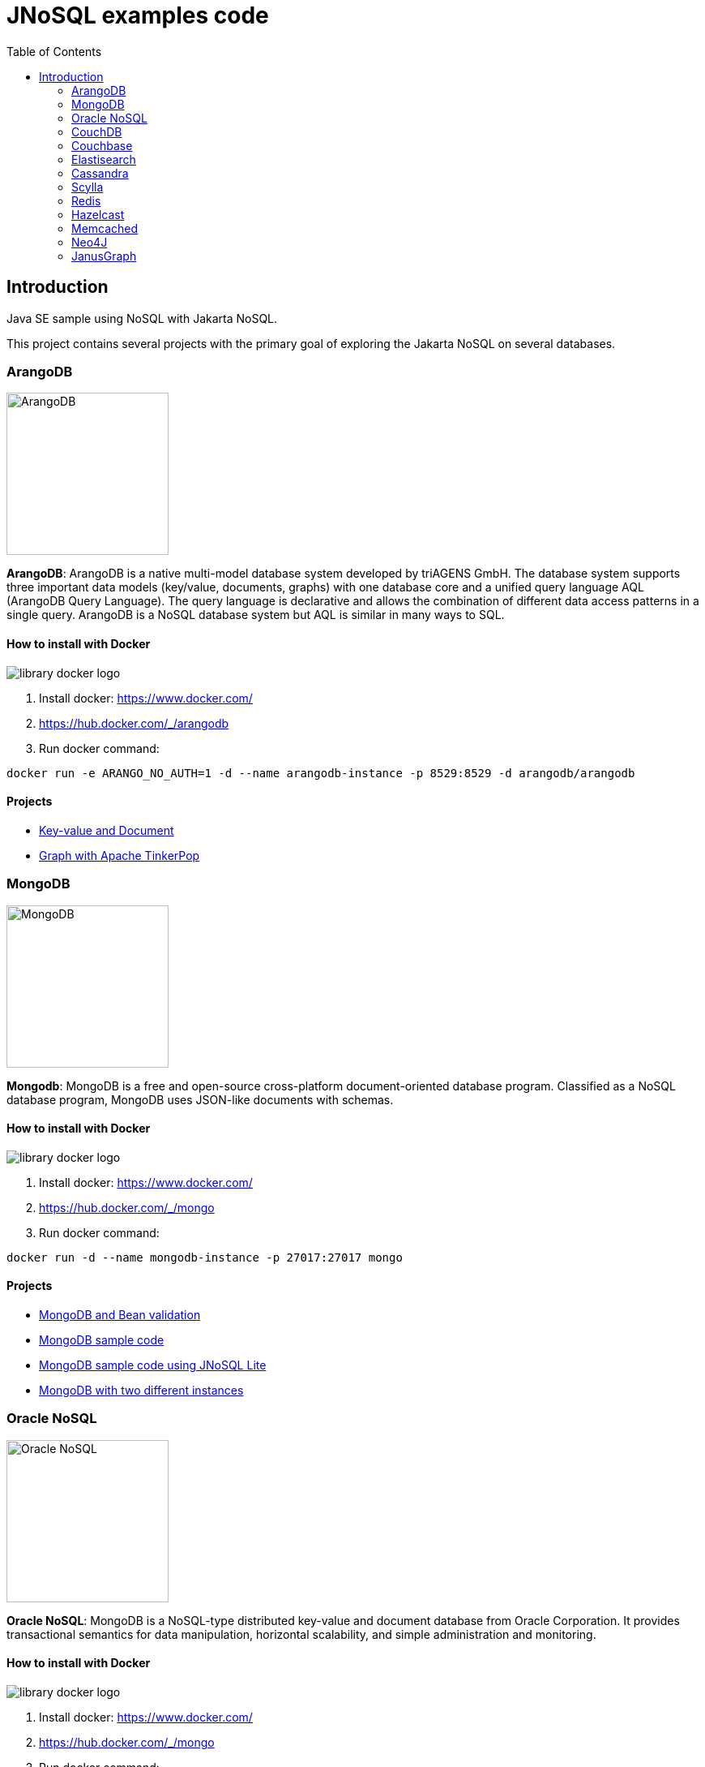 = JNoSQL examples code
:toc: auto

== Introduction

Java SE sample using NoSQL with Jakarta NoSQL.

This project contains several projects with the primary goal of exploring the Jakarta NoSQL on several databases.

=== ArangoDB

image::http://www.jnosql.org/img/logos/ArangoDB.png[ArangoDB, width=200px]

**ArangoDB**: ArangoDB is a native multi-model database system developed by triAGENS GmbH. The database system supports three important data models (key/value, documents, graphs) with one database core and a unified query language AQL (ArangoDB Query Language). The query language is declarative and allows the combination of different data access patterns in a single query. ArangoDB is a NoSQL database system but AQL is similar in many ways to SQL.

==== How to install with Docker


image::https://d1q6f0aelx0por.cloudfront.net/product-logos/library-docker-logo.png[]

1. Install docker: https://www.docker.com/
1. https://hub.docker.com/_/arangodb
1. Run docker command:

[source, bash]
----
docker run -e ARANGO_NO_AUTH=1 -d --name arangodb-instance -p 8529:8529 -d arangodb/arangodb
----

==== Projects

* link:arangodb/[Key-value and Document]
 * link:arangodb-graph/[Graph with Apache TinkerPop]


=== MongoDB

image::http://www.jnosql.org/img/logos/mongodb.png[MongoDB, width=200px]


**Mongodb**: MongoDB is a free and open-source cross-platform document-oriented database program. Classified as a NoSQL database program, MongoDB uses JSON-like documents with schemas.

==== How to install with Docker

image::https://d1q6f0aelx0por.cloudfront.net/product-logos/library-docker-logo.png[]

1. Install docker: https://www.docker.com/
1. https://hub.docker.com/_/mongo
1. Run docker command:

[source, bash]
----
docker run -d --name mongodb-instance -p 27017:27017 mongo
----

==== Projects

* link:bean-validation/[MongoDB and Bean validation]
* link:mongodb[MongoDB sample code]
* link:mongodb-lite[MongoDB sample code using JNoSQL Lite]
* link:mongodb-double/[MongoDB with two different instances]


=== Oracle NoSQL

image::http://www.jnosql.org/img/logos/oracle.png[Oracle NoSQL, width=200px]


**Oracle NoSQL**: MongoDB is a NoSQL-type distributed key-value and document database from Oracle Corporation. It provides transactional semantics for data manipulation, horizontal scalability, and simple administration and monitoring.

==== How to install with Docker

image::https://d1q6f0aelx0por.cloudfront.net/product-logos/library-docker-logo.png[]

1. Install docker: https://www.docker.com/
1. https://hub.docker.com/_/mongo
1. Run docker command:

[source, bash]
----
docker run -d --name oracle-instance -p 8080:8080 ghcr.io/oracle/nosql:latest-ce
----

==== Projects

* link:oracle-nosql/[Oracle NoSQL sample code]


=== CouchDB

image::https://www.jnosql.org/img/logos/couchdb.png[Couchbase, width=200px]

Apache CouchDB is an open-source document-oriented NoSQL database, implemented in Erlang. CouchDB uses multiple formats and protocols to store, transfer, and process its data. It uses JSON to store data, JavaScript as its query language using MapReduce, and HTTP for an API.


==== How to install with Docker

image::https://d1q6f0aelx0por.cloudfront.net/product-logos/library-docker-logo.png[]

1. Install docker: https://www.docker.com/
1. https://hub.docker.com/_/couchdb
1. Run docker command:

[source, bash]
----
docker run -p 5984:5984 -e COUCHDB_USER=admin -e COUCHDB_PASSWORD=password -d couchdb
----

4. Follow the instructions: https://hub.docker.com/_/couchdb
5. Create `heroes` as bucket name
6. Create `Hero` and `Villain` as collections
7. Create primary query to `Hero`

==== Projects

* link:couchdb/[Couchdb sample]


=== Couchbase

image::http://www.jnosql.org/img/logos/couchbase.svg[CouchDB, width=200px]

Couchbase Server, originally known as Membase, is an open-source, distributed multi-model NoSQL document-oriented database software package optimized for interactive applications. These applications may serve many concurrent users by creating, storing, retrieving, aggregating, manipulating and presenting data.


==== How to install with Docker

image::https://d1q6f0aelx0por.cloudfront.net/product-logos/library-docker-logo.png[]

1. Install docker: https://www.docker.com/
1. https://hub.docker.com/r/couchbase/server/
1. Run docker command:

[source, bash]
----
docker run -d --name db -p 8091-8097:8091-8097 -p 9123:9123 -p 11207:11207 -p 11210:11210 -p 11280:11280 -p 18091-18097:18091-18097 couchbase
----

1. Access: http://localhost:8091/ui/index.html
1. Select the option "Setup New Cluster"
1. Define "root" as Admin username
1. Define "123456" as Password
1. Define "localhost" as Cluster Name
1. Accept the terms and conditions
1. Go to "Buckets" session
1. Create Bucket "heroes" using the "Add Bucket" Option
1. Click at "heroes"
1. Add "Hero" and "Villain" as Collection
1. Go to Query session and execute: 
[source]
----
CREATE PRIMARY INDEX `#primary` ON `heroes`.`_default`.`Hero`
----

==== Projects

* link:couchbase/[Couchbase sample]


=== Elastisearch

image::https://www.jnosql.org/img/logos/elastic.svg[ES, width=200px]

Elasticsearch is a search engine based on the Lucene library. It provides a distributed, multitenant-capable full-text search engine with an HTTP web interface and schema-free JSON documents.


==== How to install with Docker

image::https://d1q6f0aelx0por.cloudfront.net/product-logos/library-docker-logo.png[]

1. Install docker: https://www.docker.com/
1. https://hub.docker.com/_/elasticsearch
1. Run docker command:

[source, bash]
----

docker run -p 9200:9200 -p 9300:9300 \
  -e "ES_JAVA_OPTS=-Xms1g -Xmx1g" \
  -e "xpack.security.enabled=false" \
  -e "discovery.type=single-node" \
  elasticsearch:8.7.1
----

==== Projects

* link:elasticsearch/[Elasticsearch sample]

=== Cassandra

image::http://www.jnosql.org/img/logos/cassandra.png[Cassandra, width=200px]

**Cassandra**: Apache Cassandra is a free and open-source distributed database management system designed to handle large amounts of data across many commodity servers, providing high availability with no single point of failure.

==== How to install with Docker

image::https://d1q6f0aelx0por.cloudfront.net/product-logos/library-docker-logo.png[]

1. Install docker: https://www.docker.com/
1. https://hub.docker.com/_/cassandra
1. Run docker command:

[source, bash]
----
docker run -d --name casandra-instance -p 9042:9042 cassandra
----

==== Projects

* link:cassandra/[Cassandra sample]

=== Scylla

image::https://www.jnosql.org/img/logos/scylla.svg[ScyllaDB, width=200px]

ScyllaDB is an open-source distributed NoSQL wide-column data store. It was designed to be compatible with Apache Cassandra while achieving significantly higher throughputs and lower latencies.

==== How to install with Docker

image::https://d1q6f0aelx0por.cloudfront.net/product-logos/library-docker-logo.png[]

1. Install docker: https://www.docker.com/
1. https://hub.docker.com/r/scylladb/scylla
1. Run docker command:

[source, bash]
----
docker run -d --name scylladb-instance -p 9042:9042 scylladb/scylla
----

==== Projects

* link:scylla/[Scylla sample]

=== Redis

image::https://www.jnosql.org/img/logos/redis.png[Redis, width=200px]

Redis is an in-memory data structure store, used as a distributed, in-memory key–value database, cache and message broker, with optional durability. Redis supports different kinds of abstract data structures, such as strings, lists, maps, sets, sorted sets, HyperLogLogs, bitmaps, streams, and spatial indices.

==== How to install with Docker

image::https://d1q6f0aelx0por.cloudfront.net/product-logos/library-docker-logo.png[]

1. Install docker: https://www.docker.com/
1. https://hub.docker.com/_/redis
1. Run docker command:

[source, bash]
----
docker run --name redis-instance -p 6379:6379 -d redis
----

==== Projects

* link:redis/[Redis sample]

=== Hazelcast

image::http://www.jnosql.org/img/logos/hazelcast.svg[Hazelcast, width=200px]

**Hazelcast**:In computing, Hazelcast is an open source in-memory data grid based on Java.

==== Projects

* link:hazelcast/[Hazelcast sample]

=== Memcached

image::https://www.jnosql.org/img/logos/memcached.png[Memcached, width=200px]

Memcached is a general-purpose distributed memory-caching system. It is often used to speed up dynamic database-driven websites by caching data and objects in RAM to reduce the number of times an external data source must be read. Memcached is free and open-source software, licensed under the Revised BSD license.

==== How to install with Docker

image::https://d1q6f0aelx0por.cloudfront.net/product-logos/library-docker-logo.png[]

1. Install docker: https://www.docker.com/
1. https://hub.docker.com/_/memcached
1. Run docker command:

[source, bash]
----
docker run -d --name memcached-instance -p 11211:11211 memcached:latest
----

==== Projects

* link:memcached/[Memcached sample]


=== Neo4J

image::https://www.jnosql.org/img/logos/neo4j.png[Neo4J, width=200px]

Neo4j is a graph database management system developed by Neo4j, Inc. The data elements Neo4j stores are nodes, edges connecting them, and attributes of nodes and edges.

==== How to install with Docker

image::https://d1q6f0aelx0por.cloudfront.net/product-logos/library-docker-logo.png[]

1. Install docker: https://www.docker.com/
1. https://hub.docker.com/_/neo4j
1. Run docker command:

[source, bash]
----
docker run --publish=7474:7474 --publish=7687:7687 --env NEO4J_AUTH=neo4j/admin123 neo4j
----

==== Projects

* link:neo4j/[Neo4J sample]

===== BookApp

Library recommendation, category based that shows the software categories, the software books and also a book that is Software and Java.

image::neo4j/Book.png[]

===== MarketingApp

The marketing campaign that needs to match from some rules relationship based with four people.

image::neo4j/Marketing.png[]

===== TravelApp

Given cities and travelers, this TravelApp will return the most famous city, the person who most travel and also some
friends suggestion placed by the visited cities.

image::neo4j/Travel.png[]

=== JanusGraph

image::https://www.jnosql.org/img/logos/janusgraph.png[JanusGraph, width=200px]

JanusGraph is an open source, distributed graph database under The Linux Foundation. JanusGraph is available under the Apache License 2.0. The project is supported by IBM, Google, Hortonworks and Grakn Labs. JanusGraph supports various storage backends.

==== Projects

* link:janus-graph/[JanusGraph sample]


===== BookApp

Library recommendation, category based that shows the software categories, the software books, and also a book that is
Software and Java.

image::janus-graph/Book.png[]

===== MarketingApp

The marketing campaign that needs to match from some rules relationship based with four people.

image::janus-graph/Marketing.png[]

===== TravelApp

Given cities and travelers, this TravelApp will return the most famous city, the person who most travel and also some
friends suggestion placed by the visited cities.

image::janus-graph/Travel.png[]

===== TheGodsApp

The graph of Gods JanusGraph based

image::janus-graph/graph-of-the-gods.png[]
